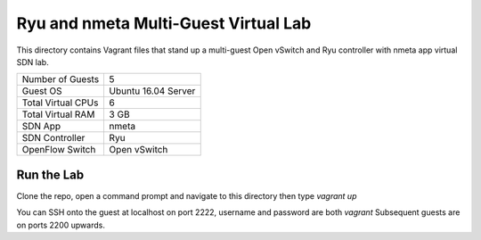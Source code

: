 Ryu and nmeta Multi-Guest Virtual Lab
=====================================

This directory contains Vagrant files that stand up a multi-guest Open vSwitch and 
Ryu controller with nmeta app virtual SDN lab.

+--------------------------+---------------------+
| Number of Guests         |                   5 |
+--------------------------+---------------------+
| Guest OS                 | Ubuntu 16.04 Server |
+--------------------------+---------------------+
| Total Virtual CPUs       |                   6 |
+--------------------------+---------------------+
| Total Virtual RAM        |                3 GB |
+--------------------------+---------------------+
| SDN App                  |               nmeta |
+--------------------------+---------------------+
| SDN Controller           |                 Ryu |
+--------------------------+---------------------+
| OpenFlow Switch          |        Open vSwitch |
+--------------------------+---------------------+

Run the Lab
-----------

Clone the repo, open a command prompt and navigate to this directory then type *vagrant up*

You can SSH onto the guest at localhost on port 2222, username and password are both *vagrant*
Subsequent guests are on ports 2200 upwards.